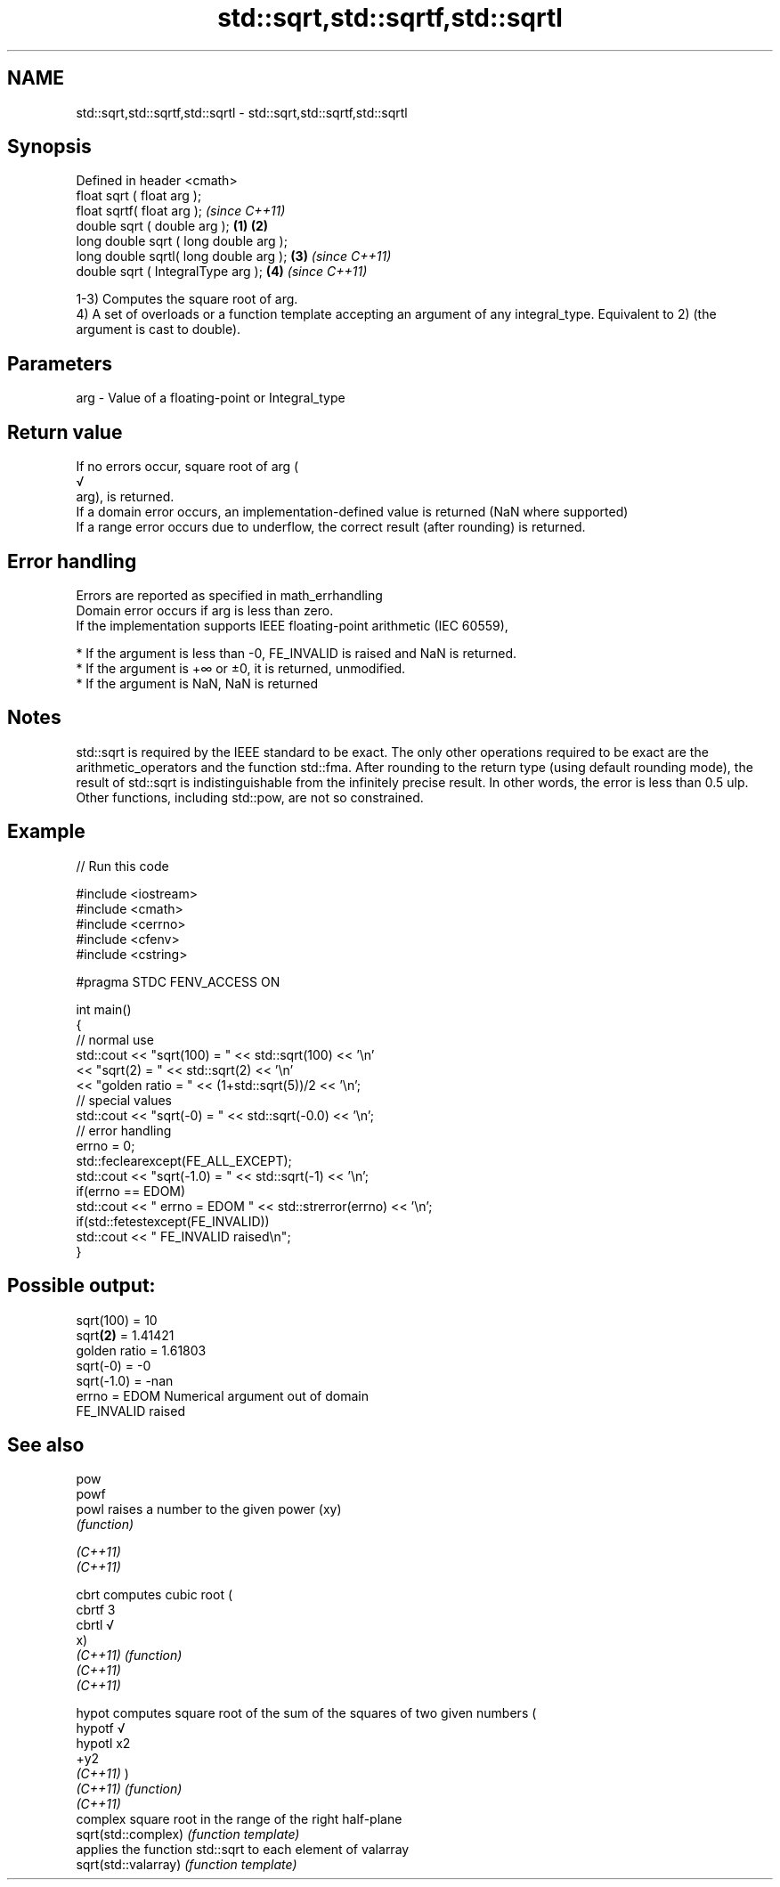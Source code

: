 .TH std::sqrt,std::sqrtf,std::sqrtl 3 "2020.03.24" "http://cppreference.com" "C++ Standard Libary"
.SH NAME
std::sqrt,std::sqrtf,std::sqrtl \- std::sqrt,std::sqrtf,std::sqrtl

.SH Synopsis

  Defined in header <cmath>
  float sqrt ( float arg );
  float sqrtf( float arg );                     \fI(since C++11)\fP
  double sqrt ( double arg );           \fB(1)\fP \fB(2)\fP
  long double sqrt ( long double arg );
  long double sqrtl( long double arg );     \fB(3)\fP               \fI(since C++11)\fP
  double sqrt ( IntegralType arg );             \fB(4)\fP           \fI(since C++11)\fP

  1-3) Computes the square root of arg.
  4) A set of overloads or a function template accepting an argument of any integral_type. Equivalent to 2) (the argument is cast to double).

.SH Parameters


  arg - Value of a floating-point or Integral_type


.SH Return value

  If no errors occur, square root of arg (
  √
  arg), is returned.
  If a domain error occurs, an implementation-defined value is returned (NaN where supported)
  If a range error occurs due to underflow, the correct result (after rounding) is returned.

.SH Error handling

  Errors are reported as specified in math_errhandling
  Domain error occurs if arg is less than zero.
  If the implementation supports IEEE floating-point arithmetic (IEC 60559),

  * If the argument is less than -0, FE_INVALID is raised and NaN is returned.
  * If the argument is +∞ or ±0, it is returned, unmodified.
  * If the argument is NaN, NaN is returned


.SH Notes

  std::sqrt is required by the IEEE standard to be exact. The only other operations required to be exact are the arithmetic_operators and the function std::fma. After rounding to the return type (using default rounding mode), the result of std::sqrt is indistinguishable from the infinitely precise result. In other words, the error is less than 0.5 ulp. Other functions, including std::pow, are not so constrained.

.SH Example

  
// Run this code

    #include <iostream>
    #include <cmath>
    #include <cerrno>
    #include <cfenv>
    #include <cstring>

    #pragma STDC FENV_ACCESS ON

    int main()
    {
        // normal use
        std::cout << "sqrt(100) = " << std::sqrt(100) << '\\n'
                  << "sqrt(2) = " << std::sqrt(2) << '\\n'
                  << "golden ratio = " << (1+std::sqrt(5))/2 << '\\n';
        // special values
        std::cout << "sqrt(-0) = " << std::sqrt(-0.0) << '\\n';
        // error handling
        errno = 0;
        std::feclearexcept(FE_ALL_EXCEPT);
        std::cout << "sqrt(-1.0) = " << std::sqrt(-1) << '\\n';
        if(errno == EDOM)
            std::cout << "    errno = EDOM " << std::strerror(errno) << '\\n';
        if(std::fetestexcept(FE_INVALID))
            std::cout << "    FE_INVALID raised\\n";
    }

.SH Possible output:

    sqrt(100) = 10
    sqrt\fB(2)\fP = 1.41421
    golden ratio = 1.61803
    sqrt(-0) = -0
    sqrt(-1.0) = -nan
        errno = EDOM Numerical argument out of domain
        FE_INVALID raised


.SH See also



  pow
  powf
  powl                raises a number to the given power (xy)
                      \fI(function)\fP

  \fI(C++11)\fP
  \fI(C++11)\fP

  cbrt                computes cubic root (
  cbrtf               3
  cbrtl               √
                      x)
  \fI(C++11)\fP             \fI(function)\fP
  \fI(C++11)\fP
  \fI(C++11)\fP

  hypot               computes square root of the sum of the squares of two given numbers (
  hypotf              √
  hypotl              x2
                      +y2
  \fI(C++11)\fP             )
  \fI(C++11)\fP             \fI(function)\fP
  \fI(C++11)\fP
                      complex square root in the range of the right half-plane
  sqrt(std::complex)  \fI(function template)\fP
                      applies the function std::sqrt to each element of valarray
  sqrt(std::valarray) \fI(function template)\fP




